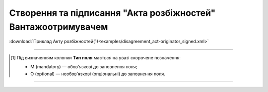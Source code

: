 ##########################################################################################################################
**Створення та підписання "Акта розбіжностей" Вантажоотримувачем**
##########################################################################################################################

.. csv-table:: 
  :file: for_csv/DISAGREEMENT/OriginatorDisagreementTempName.csv
  :widths:  20, 11, 29, 37
  :header-rows: 1

:download:`Приклад Акту розбіжностей(1)<examples/disagreement_act-originator_signed.xml>`

-------------------------

.. [#] Під визначенням колонки **Тип поля** мається на увазі скорочене позначення:

   * M (mandatory) — обов'язкові до заповнення поля;
   * O (optional) — необов'язкові (опціональні) до заповнення поля.

-------------------------


